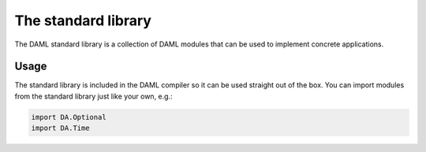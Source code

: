 .. Copyright (c) 2019 Digital Asset (Switzerland) GmbH and/or its affiliates. All rights reserved.
.. SPDX-License-Identifier: Apache-2.0

.. _stdlib-reference-base:

The standard library
====================

The DAML standard library is a collection of DAML modules that can be used to implement concrete applications.

Usage
*****

The standard library is included in the DAML compiler so it can
be used straight out of the box.
You can import modules from the standard library just like your own, e.g.:

.. ExcludeFromDamlParsing
.. code-block:: daml

  import DA.Optional
  import DA.Time

